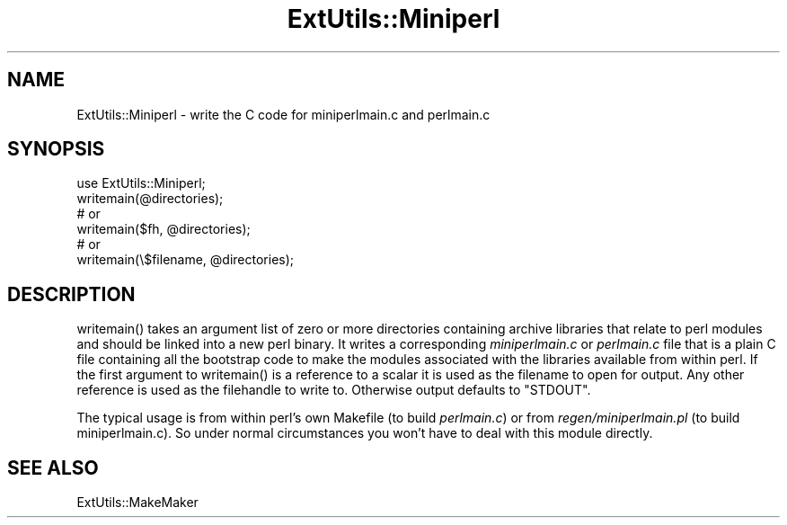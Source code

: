 .\" -*- mode: troff; coding: utf-8 -*-
.\" Automatically generated by Pod::Man 5.0102 (Pod::Simple 3.45)
.\"
.\" Standard preamble:
.\" ========================================================================
.de Sp \" Vertical space (when we can't use .PP)
.if t .sp .5v
.if n .sp
..
.de Vb \" Begin verbatim text
.ft CW
.nf
.ne \\$1
..
.de Ve \" End verbatim text
.ft R
.fi
..
.\" \*(C` and \*(C' are quotes in nroff, nothing in troff, for use with C<>.
.ie n \{\
.    ds C` ""
.    ds C' ""
'br\}
.el\{\
.    ds C`
.    ds C'
'br\}
.\"
.\" Escape single quotes in literal strings from groff's Unicode transform.
.ie \n(.g .ds Aq \(aq
.el       .ds Aq '
.\"
.\" If the F register is >0, we'll generate index entries on stderr for
.\" titles (.TH), headers (.SH), subsections (.SS), items (.Ip), and index
.\" entries marked with X<> in POD.  Of course, you'll have to process the
.\" output yourself in some meaningful fashion.
.\"
.\" Avoid warning from groff about undefined register 'F'.
.de IX
..
.nr rF 0
.if \n(.g .if rF .nr rF 1
.if (\n(rF:(\n(.g==0)) \{\
.    if \nF \{\
.        de IX
.        tm Index:\\$1\t\\n%\t"\\$2"
..
.        if !\nF==2 \{\
.            nr % 0
.            nr F 2
.        \}
.    \}
.\}
.rr rF
.\" ========================================================================
.\"
.IX Title "ExtUtils::Miniperl 3"
.TH ExtUtils::Miniperl 3 2024-04-16 "perl v5.40.0" "Perl Programmers Reference Guide"
.\" For nroff, turn off justification.  Always turn off hyphenation; it makes
.\" way too many mistakes in technical documents.
.if n .ad l
.nh
.SH NAME
ExtUtils::Miniperl \- write the C code for miniperlmain.c and perlmain.c
.SH SYNOPSIS
.IX Header "SYNOPSIS"
.Vb 6
\&    use ExtUtils::Miniperl;
\&    writemain(@directories);
\&    # or
\&    writemain($fh, @directories);
\&    # or
\&    writemain(\e$filename, @directories);
.Ve
.SH DESCRIPTION
.IX Header "DESCRIPTION"
\&\f(CWwritemain()\fR takes an argument list of zero or more directories
containing archive
libraries that relate to perl modules and should be linked into a new
perl binary. It writes a corresponding \fIminiperlmain.c\fR or \fIperlmain.c\fR
file that
is a plain C file containing all the bootstrap code to make the
modules associated with the libraries available from within perl.
If the first argument to \f(CWwritemain()\fR is a reference to a scalar it is
used as the filename to open for output. Any other reference is used as
the filehandle to write to. Otherwise output defaults to \f(CW\*(C`STDOUT\*(C'\fR.
.PP
The typical usage is from within perl's own Makefile (to build
\&\fIperlmain.c\fR) or from \fIregen/miniperlmain.pl\fR (to build miniperlmain.c).
So under normal circumstances you won't have to deal with this module
directly.
.SH "SEE ALSO"
.IX Header "SEE ALSO"
ExtUtils::MakeMaker
